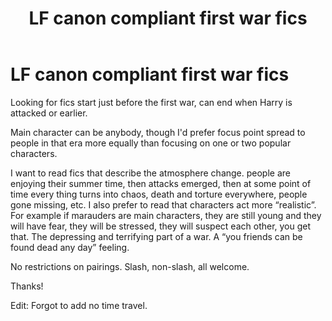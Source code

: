#+TITLE: LF canon compliant first war fics

* LF canon compliant first war fics
:PROPERTIES:
:Author: Sayako_
:Score: 7
:DateUnix: 1582510187.0
:DateShort: 2020-Feb-24
:FlairText: Request
:END:
Looking for fics start just before the first war, can end when Harry is attacked or earlier.

Main character can be anybody, though I'd prefer focus point spread to people in that era more equally than focusing on one or two popular characters.

I want to read fics that describe the atmosphere change. people are enjoying their summer time, then attacks emerged, then at some point of time every thing turns into chaos, death and torture everywhere, people gone missing, etc. I also prefer to read that characters act more “realistic”. For example if marauders are main characters, they are still young and they will have fear, they will be stressed, they will suspect each other, you get that. The depressing and terrifying part of a war. A “you friends can be found dead any day” feeling.

No restrictions on pairings. Slash, non-slash, all welcome.

Thanks!

Edit: Forgot to add no time travel.

